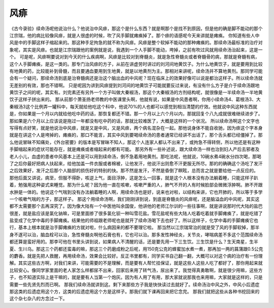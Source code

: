 风痱
=======

《古今录验》续命汤呢他说治什么？他说治中风痱，那这个是什么东西？就是啊那个是找不到原因，但是他的确是脚不能动的那个江宗瑞，他的病比较像风痱，就是人很虚的时候，吹了风手脚就瘫痪掉了。那个痱的语感呢今天来讲就是瘫痪。
你知道有些人中风是中的手脚这样子缩起来的。那这种手足拘急的就不称为风痱。风痱是整个软掉不能动的那种瘫痪的。那续命汤最标准的治疗对象呢，其实是风痱。也就是江宗瑞跟他的案例就是说，我遇到一个人手脚不能动，垮掉，之前有吹过风就用续命汤治起来，这是一个。
可是呢，风痱啊要说对到今天的什么疾病啊，风痱是比较对到脊髓炎，就是急性脊髓炎或者脊髓骨的病，那就是脊髓有病，这个人手脚瘫痪，是这一类的。那专门治风痱的方子，从前在讲虚劳时讲过的刘河间地黄饮子。为什么地黄饮子，就是要用到比较有地黄的药，比较能补到骨髓，而且要通血要用到生地黄，就是以地黄剂为主。那相对来讲呢，续命汤并不算地黄剂。那同学可能会有一个疑问，那续命汤到底是治脊髓病还是治这个脑出血的中风呢？现在临床上的效果好像可以说是都治这样子。所以续命汤就无差别的有效，那也不错啊。
只是呢因为讲到风痱提到刘河间的地黄饮子可能就要反过来说，有没有什么方子是介于续命汤跟地黄饮子之间的呢，其实有。刘完素还有另外一个方子叫做大秦椒汤，那这个大秦椒汤的方剂结构呢，就很像是一半续命汤一半地黄饮子这样子拼出来的。
那从前那个萧圣扬老师教的中医课里头啊，他就有说，如果是中风患者啊，你用小续命汤4、葛根汤3、大秦椒汤3这个比例弄一罐科中，每天就给他吃这个科中，他说70%的人也都可以感觉到相当清楚的疗效。他就说中风这种东西就是，你如果是一个月以内就给他吃中药的话，那恢复都还不错。那一个月以上六个月以内，那就回复个八九成就很难继续进步了。那如果是六个月以上应该说是拖过一年都没有吃中药的话，那就比较难医了，大概是这样的一个状况。
所以续命汤啊这个文字也写得有点好笑，就是他说治中风痱，就是又是中风，又是风痱，两个病名混杂在一起。那他说身体不能自收驰，因为痱这个字本身就是在讲这个人是垮掉的，瘫痪的，那口不能言，其实中风到要喝续命汤的患者通常已经讲不出话了，那个舌头都已经僵掉了。那么他说冒昧不知痛处，《外台密要》的版本是写冒昧不知人，那这个人连家人都认不出来了，或拘急不得转侧，所以他还是有这种手脚缩起来的症状可能存在，就是瘫痪或者缩起来的都有可能。
那另外有一些补述说，跟大续命汤一样也治到妇人产后去邪者及老人小儿，血虚的患者中风基本上还是可以用到续命汤，倒不急着用地黄剂。那吃法呢，他就说，10碗水煮4碗水分四次喝，那喝了之后你最好把病人扶起来，给他加盖一件衣服或者棉被，让他发汗，他说汗出则愈不汗更服无所尽。那的的确确这个汤吃了发汗之后效果好，发汗之后那个人脑部的损伤好的特别的快。那不然是发汗，不然是昏倒了瞑眩，总而言之就是要给他一点反应的。
那他后面又讲说，病至，但服不得卧，咳逆上气，面目浮肿，这是怎么一回事，就是这个人根本没有办法躺着睡，只能这样子趴着，勉强用这种姿式来睡觉。那为什么呢？因为他一直在咳嗽，咳嗽严重的人，肺气不开的人有时候脸部会微微浮肿啊。肺不开跟水肿是一体的。他说这个气喘到没有办法躺着睡的人啊，用续命汤也是好，说来也对啦，以结构来讲，它也开肺的，所以等于多学一个咳嗽气喘的方子，那这样子。
那这个用续命汤啊，我们刚刚讲到说，到底是脊髓炎的风痱呢，还是脑溢血的中风呢，其实这都不太需要那个去再深究了。因为像大陆有一个中医他叫余国俊，他讲他的老师江尔训的一些往事啊，就是讲说那时代大陆的盐巴很差，就是盐应该是氯化钠嘛，可是里面掺了很多氯化钡一种叫雪花盐。雪花盐呢有些大陆人吃着吃着就手脚瘫痪了，就是吃错了盐变成了化学中毒的手脚瘫痪。结果他的师祖跟老师呢也是就开了续命汤喝下去也好了。所以这样子，化学中毒的手脚瘫痪它也行，基本上根本就是治手脚瘫痪的方就对啦，什么病因来的都不要理它啦。
那当然以江宗瑞常治的就是受了风的手脚软掉，那半身不遂可以治，脑血栓可以治，急性脊髓炎啊他石膏也有，它也可以治。那多发性神经炎，关节炎，哮喘病差不多这个范围续命汤都还算是蛮好用的。那李可他在书里头讲到说，如果病人不清醒的话，还是要先用一下三生饮。三生饮是什么？生天南星，生半夏、生川乌。那这三个药都还蛮毒的嘛，那这三个药磨成粉之后呢，用150克公克的蜂蜜加水煮一煮，那再加一两的菖蒲跟0.5公克的麝香。就是先把人救醒，再用续命汤，效果会比较好。反正书里都有，同学买书自己翻一翻，大概可以对这个病的治疗有一份理解。其实这些古方啊，对我们来讲，可能需要的不是理解，而是要有人帮忙挂保证，就是这些人这些人吃了都好了，那你用起来就比较安心。像同学家里面的老人家怎么样都尿不出来，回家后来用了转气汤，尿出来了。我觉得真勇敢啊，就是很少用嘛，这些方子，也不知道实际上是干嘛的，就是要有人当第一个炮灰。因为有人用了有用，那大家就说那我也来用嘛，大家就是这样的，只是需要一些先贤先烈而已啊。
那我们续命汤就讲到这。剩下来那些方子我是快快读过去就好了。续命汤治中风之外，中风小后遗症那这类的后遗症用这个方，这类的后遗症用这个方是这样子。那我们就下课再回来把它念完。 那我们就把这些从各种书挖回来的这个杂七杂八的方念过一下。
